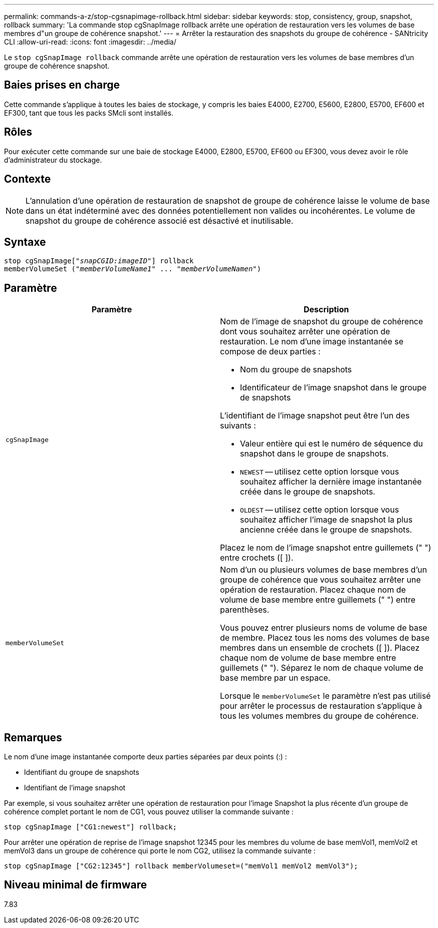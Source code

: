 ---
permalink: commands-a-z/stop-cgsnapimage-rollback.html 
sidebar: sidebar 
keywords: stop, consistency, group, snapshot, rollback 
summary: 'La commande stop cgSnapImage rollback arrête une opération de restauration vers les volumes de base membres d"un groupe de cohérence snapshot.' 
---
= Arrêter la restauration des snapshots du groupe de cohérence - SANtricity CLI
:allow-uri-read: 
:icons: font
:imagesdir: ../media/


[role="lead"]
Le `stop cgSnapImage rollback` commande arrête une opération de restauration vers les volumes de base membres d'un groupe de cohérence snapshot.



== Baies prises en charge

Cette commande s'applique à toutes les baies de stockage, y compris les baies E4000, E2700, E5600, E2800, E5700, EF600 et EF300, tant que tous les packs SMcli sont installés.



== Rôles

Pour exécuter cette commande sur une baie de stockage E4000, E2800, E5700, EF600 ou EF300, vous devez avoir le rôle d'administrateur du stockage.



== Contexte

[NOTE]
====
L'annulation d'une opération de restauration de snapshot de groupe de cohérence laisse le volume de base dans un état indéterminé avec des données potentiellement non valides ou incohérentes. Le volume de snapshot du groupe de cohérence associé est désactivé et inutilisable.

====


== Syntaxe

[source, cli, subs="+macros"]
----
pass:quotes[stop cgSnapImage["_snapCGID:imageID_"]] rollback
memberVolumeSet pass:quotes[("_memberVolumeName1_" ... "_memberVolumeNamen_")]
----


== Paramètre

[cols="2*"]
|===
| Paramètre | Description 


 a| 
`cgSnapImage`
 a| 
Nom de l'image de snapshot du groupe de cohérence dont vous souhaitez arrêter une opération de restauration. Le nom d'une image instantanée se compose de deux parties :

* Nom du groupe de snapshots
* Identificateur de l'image snapshot dans le groupe de snapshots


L'identifiant de l'image snapshot peut être l'un des suivants :

* Valeur entière qui est le numéro de séquence du snapshot dans le groupe de snapshots.
* `NEWEST` -- utilisez cette option lorsque vous souhaitez afficher la dernière image instantanée créée dans le groupe de snapshots.
* `OLDEST` -- utilisez cette option lorsque vous souhaitez afficher l'image de snapshot la plus ancienne créée dans le groupe de snapshots.


Placez le nom de l'image snapshot entre guillemets (" ") entre crochets ([ ]).



 a| 
`memberVolumeSet`
 a| 
Nom d'un ou plusieurs volumes de base membres d'un groupe de cohérence que vous souhaitez arrêter une opération de restauration. Placez chaque nom de volume de base membre entre guillemets (" ") entre parenthèses.

Vous pouvez entrer plusieurs noms de volume de base de membre. Placez tous les noms des volumes de base membres dans un ensemble de crochets ([ ]). Placez chaque nom de volume de base membre entre guillemets (" "). Séparez le nom de chaque volume de base membre par un espace.

Lorsque le `memberVolumeSet` le paramètre n'est pas utilisé pour arrêter le processus de restauration s'applique à tous les volumes membres du groupe de cohérence.

|===


== Remarques

Le nom d'une image instantanée comporte deux parties séparées par deux points (:) :

* Identifiant du groupe de snapshots
* Identifiant de l'image snapshot


Par exemple, si vous souhaitez arrêter une opération de restauration pour l'image Snapshot la plus récente d'un groupe de cohérence complet portant le nom de CG1, vous pouvez utiliser la commande suivante :

[listing]
----
stop cgSnapImage ["CG1:newest"] rollback;
----
Pour arrêter une opération de reprise de l'image snapshot 12345 pour les membres du volume de base memVol1, memVol2 et memVol3 dans un groupe de cohérence qui porte le nom CG2, utilisez la commande suivante :

[listing]
----
stop cgSnapImage ["CG2:12345"] rollback memberVolumeset=("memVol1 memVol2 memVol3");
----


== Niveau minimal de firmware

7.83
